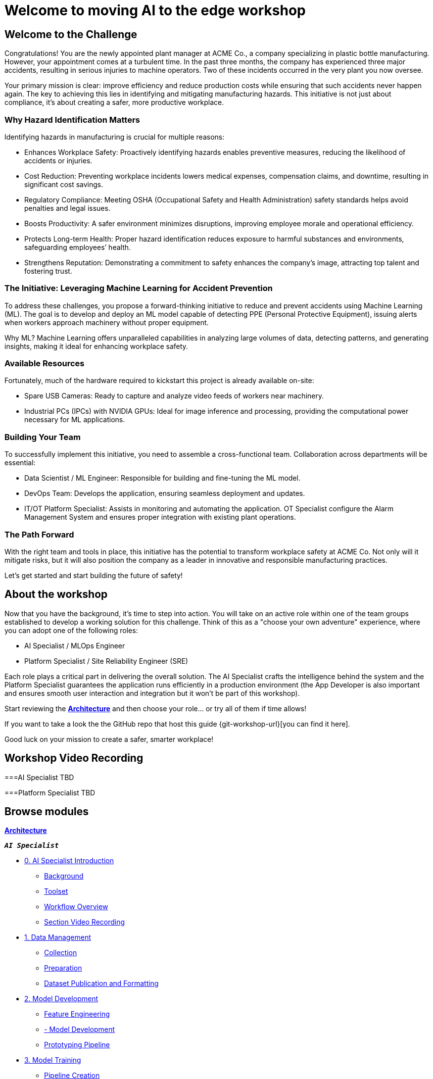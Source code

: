 = Welcome to moving AI to the edge workshop
:!sectids:

[.text-center.strong]

== Welcome to the Challenge

Congratulations! You are the newly appointed plant manager at ACME Co., a company specializing in plastic bottle manufacturing. However, your appointment comes at a turbulent time. In the past three months, the company has experienced three major accidents, resulting in serious injuries to machine operators. Two of these incidents occurred in the very plant you now oversee.

Your primary mission is clear: improve efficiency and reduce production costs while ensuring that such accidents never happen again. The key to achieving this lies in identifying and mitigating manufacturing hazards. This initiative is not just about compliance, it’s about creating a safer, more productive workplace.

=== Why Hazard Identification Matters
Identifying hazards in manufacturing is crucial for multiple reasons:

* Enhances Workplace Safety: Proactively identifying hazards enables preventive measures, reducing the likelihood of accidents or injuries.

* Cost Reduction: Preventing workplace incidents lowers medical expenses, compensation claims, and downtime, resulting in significant cost savings.

* Regulatory Compliance: Meeting OSHA (Occupational Safety and Health Administration) safety standards helps avoid penalties and legal issues.

* Boosts Productivity: A safer environment minimizes disruptions, improving employee morale and operational efficiency.

* Protects Long-term Health: Proper hazard identification reduces exposure to harmful substances and environments, safeguarding employees’ health.

* Strengthens Reputation: Demonstrating a commitment to safety enhances the company’s image, attracting top talent and fostering trust.

=== The Initiative: Leveraging Machine Learning for Accident Prevention
To address these challenges, you propose a forward-thinking initiative to reduce and prevent accidents using Machine Learning (ML). The goal is to develop and deploy an ML model capable of detecting PPE (Personal Protective Equipment), issuing alerts when workers approach machinery without proper equipment.

Why ML? Machine Learning offers unparalleled capabilities in analyzing large volumes of data, detecting patterns, and generating insights, making it ideal for enhancing workplace safety.

=== Available Resources
Fortunately, much of the hardware required to kickstart this project is already available on-site:

* Spare USB Cameras: Ready to capture and analyze video feeds of workers near machinery.

* Industrial PCs (IPCs) with NVIDIA GPUs: Ideal for image inference and processing, providing the computational power necessary for ML applications.

=== Building Your Team
To successfully implement this initiative, you need to assemble a cross-functional team. Collaboration across departments will be essential:

* Data Scientist / ML Engineer: Responsible for building and fine-tuning the ML model.

* DevOps Team: Develops the application, ensuring seamless deployment and updates.

* IT/OT Platform Specialist: Assists in monitoring and automating the application. OT Specialist configure the Alarm Management System and ensures proper integration with existing plant operations.

=== The Path Forward
With the right team and tools in place, this initiative has the potential to transform workplace safety at ACME Co. Not only will it mitigate risks, but it will also position the company as a leader in innovative and responsible manufacturing practices.

Let’s get started and start building the future of safety!


== About the workshop

Now that you have the background, it's time to step into action. You will take on an active role within one of the team groups established to develop a working solution for this challenge. Think of this as a "choose your own adventure" experience, where you can adopt one of the following roles:

* AI Specialist / MLOps Engineer 

* Platform Specialist / Site Reliability Engineer (SRE)

Each role plays a critical part in delivering the overall solution. The AI Specialist crafts the intelligence behind the system and the Platform Specialist guarantees the application runs efficiently in a production environment (the App Developer is also important and ensures smooth user interaction and integration but it won't be part of this workshop).

Start reviewing the xref:00-arch-intro.adoc[*Architecture*] and then choose your role... or try all of them if time allows!

If you want to take a look the the GitHub repo that host this guide {git-workshop-url}[you can find it here].


Good luck on your mission to create a safer, smarter workplace!


== Workshop Video Recording


===AI Specialist
TBD


===Platform Specialist
TBD


[.tiles.browse]
== Browse modules


[.tile]
xref:00-arch-intro.adoc[*Architecture*]

[.tile]
.*`_AI Specialist_`*
* xref:ai-specialist-00-intro.adoc[0. AI Specialist Introduction]
** xref:ai-specialist-00-intro.adoc#_background[Background]
** xref:ai-specialist-00-intro.adoc#_toolset[Toolset]
** xref:ai-specialist-00-intro.adoc#_workflow_overview[Workflow Overview]
** xref:ai-specialist-00-intro.adoc#_section_video_recording[Section Video Recording]
* xref:ai-specialist-01-data.adoc[1. Data Management]
** xref:ai-specialist-01-data.adoc#_collection[Collection]
** xref:ai-specialist-01-data.adoc#_preparation[Preparation]
** xref:ai-specialist-01-data.adoc#_dataset_publication_and_formatting[Dataset Publication and Formatting]
* xref:ai-specialist-02-develop.adoc[2. Model Development]
** xref:ai-specialist-02-develop.adoc#_feature_engineering[Feature Engineering]
** xref:ai-specialist-02-develop.adoc#_model_development[- Model Development]
** xref:ai-specialist-02-develop.adoc#_prototyping_pipeline_optional[Prototyping Pipeline]
* xref:ai-specialist-03-training.adoc[3. Model Training]
** xref:ai-specialist-03-training.adoc#_pipeline_creation[Pipeline Creation]
** xref:ai-specialist-03-training.adoc#_pipeline_import[Pipeline Import]
** xref:ai-specialist-03-training.adoc#_pipeline_run[Pipeline Run]
* xref:ai-specialist-04-deploy.adoc[3. Model Serving]
** xref:ai-specialist-04-deploy.adoc#_inference_testing[Inference Testing]
** xref:ai-specialist-04-deploy.adoc#_end_to_end_validation[End-to-End Validation]
** xref:ai-specialist-04-deploy.adoc#_promoting_model_to_production[Promoting model to production]
* xref:ai-specialist-05-update.adoc[4. Day-2 Operations]
** xref:ai-specialist-05-update.adoc#_monitoring[Monitoring]
** xref:ai-specialist-05-update.adoc#_dataset_update[Dataset Update]
** xref:ai-specialist-05-update.adoc#_retrain[Retraining]
** xref:ai-specialist-05-update.adoc#__final_testing[Final Testing]
* xref:ai-specialist-bonus-apps.adoc[Bonus: Building the APPs]
* xref:ai-specialist-99-fast.adoc[Fast-Track for AI Specialist]

[.tile]
.*`_Platform Specialist_`*
* xref:platform-specialist-00-intro.adoc[0. Platform Specialist Introduction]
** xref:platform-specialist-00-intro.adoc#_background[Background]
** xref:platform-specialist-00-intro.adoc#_toolset[Toolset]
** xref:platform-specialist-00-intro.adoc#_workflow_overview[Workflow Overview]
** xref:platform-specialist-00-intro.adoc#_section_video_recording[Section Video Recording]
* xref:platform-specialist-01-image-bake.adoc[1. Device Image Preparation]
** xref:platform-specialist-01-image-bake.adoc#_[RHDE - Standard x86]
** xref:platform-specialist-01-image-bake.adoc#_[RHDE - Nvidia Jetson]
** xref:platform-specialist-01-image-bake.adoc#_[OCP - ACM GUI]
** xref:platform-specialist-01-image-bake.adoc#_[OCP - Appliance Mode]
* xref:platform-specialist-02-device-onboarding.adoc[2. Device Rollout]
** xref:platform-specialist-02-device-onboarding.adoc#_[RHDE]
** xref:platform-specialist-02-device-onboarding.adoc#_[OCP - ACM GUI]
** xref:platform-specialist-02-device-onboarding.adoc#_[OCP - Appliance Mode]
* xref:platform-specialist-03-day-2-ops.adoc[3. Day-2 Operations]
** xref:platform-specialist-03-day-2-ops.adoc#_[Red Hat Edge Manager]
** xref:platform-specialist-03-day-2-ops.adoc#_[Advanced Cluster Manager]

[.tile]
xref:99-summary.adoc[*Summary*]
xref:00-how_to_deploy_lab.adoc[*Extra: How to deploy the Workshop*]

